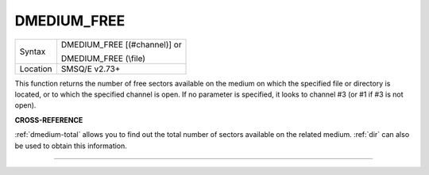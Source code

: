 ..  _dmedium-free:

DMEDIUM\_FREE
=============

+----------+------------------------------------------------------------------+
| Syntax   | DMEDIUM\_FREE [(#channel)] or                                    |
|          |                                                                  |
|          | DMEDIUM\_FREE (\\file)                                           |
+----------+------------------------------------------------------------------+
| Location | SMSQ/E v2.73+                                                    |
+----------+------------------------------------------------------------------+

This function returns the number of free sectors available on the
medium on which the specified file or directory is located, or to which
the specified channel is open. If no parameter is specified, it looks to
channel #3 (or #1 if #3 is not open).


**CROSS-REFERENCE**

:ref:`dmedium-total` allows you to find
out the total number of sectors available on the related medium.
:ref:`dir` can also be used to obtain this
information.

--------------


